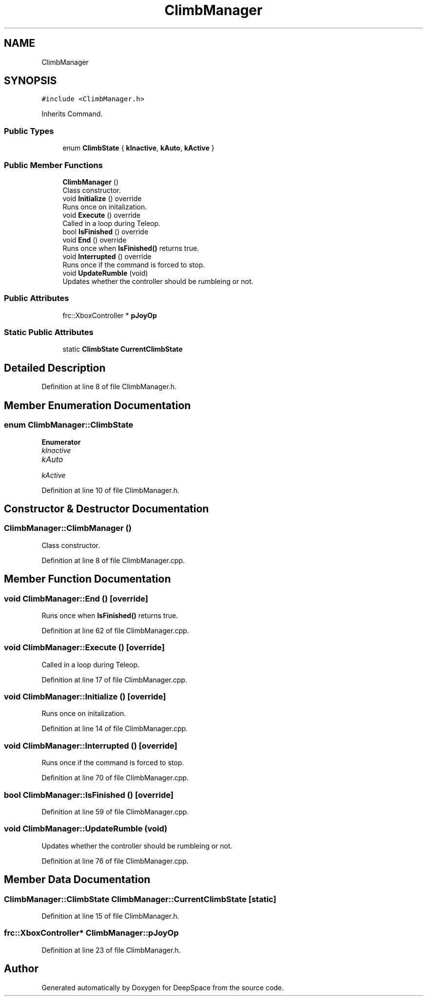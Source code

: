 .TH "ClimbManager" 3 "Sun Apr 14 2019" "Version 2019" "DeepSpace" \" -*- nroff -*-
.ad l
.nh
.SH NAME
ClimbManager
.SH SYNOPSIS
.br
.PP
.PP
\fC#include <ClimbManager\&.h>\fP
.PP
Inherits Command\&.
.SS "Public Types"

.in +1c
.ti -1c
.RI "enum \fBClimbState\fP { \fBkInactive\fP, \fBkAuto\fP, \fBkActive\fP }"
.br
.in -1c
.SS "Public Member Functions"

.in +1c
.ti -1c
.RI "\fBClimbManager\fP ()"
.br
.RI "Class constructor\&. "
.ti -1c
.RI "void \fBInitialize\fP () override"
.br
.RI "Runs once on initalization\&. "
.ti -1c
.RI "void \fBExecute\fP () override"
.br
.RI "Called in a loop during Teleop\&. "
.ti -1c
.RI "bool \fBIsFinished\fP () override"
.br
.ti -1c
.RI "void \fBEnd\fP () override"
.br
.RI "Runs once when \fBIsFinished()\fP returns true\&. "
.ti -1c
.RI "void \fBInterrupted\fP () override"
.br
.RI "Runs once if the command is forced to stop\&. "
.ti -1c
.RI "void \fBUpdateRumble\fP (void)"
.br
.RI "Updates whether the controller should be rumbleing or not\&. "
.in -1c
.SS "Public Attributes"

.in +1c
.ti -1c
.RI "frc::XboxController * \fBpJoyOp\fP"
.br
.in -1c
.SS "Static Public Attributes"

.in +1c
.ti -1c
.RI "static \fBClimbState\fP \fBCurrentClimbState\fP"
.br
.in -1c
.SH "Detailed Description"
.PP 
Definition at line 8 of file ClimbManager\&.h\&.
.SH "Member Enumeration Documentation"
.PP 
.SS "enum \fBClimbManager::ClimbState\fP"

.PP
\fBEnumerator\fP
.in +1c
.TP
\fB\fIkInactive \fP\fP
.TP
\fB\fIkAuto \fP\fP
.TP
\fB\fIkActive \fP\fP
.PP
Definition at line 10 of file ClimbManager\&.h\&.
.SH "Constructor & Destructor Documentation"
.PP 
.SS "ClimbManager::ClimbManager ()"

.PP
Class constructor\&. 
.PP
Definition at line 8 of file ClimbManager\&.cpp\&.
.SH "Member Function Documentation"
.PP 
.SS "void ClimbManager::End ()\fC [override]\fP"

.PP
Runs once when \fBIsFinished()\fP returns true\&. 
.PP
Definition at line 62 of file ClimbManager\&.cpp\&.
.SS "void ClimbManager::Execute ()\fC [override]\fP"

.PP
Called in a loop during Teleop\&. 
.PP
Definition at line 17 of file ClimbManager\&.cpp\&.
.SS "void ClimbManager::Initialize ()\fC [override]\fP"

.PP
Runs once on initalization\&. 
.PP
Definition at line 14 of file ClimbManager\&.cpp\&.
.SS "void ClimbManager::Interrupted ()\fC [override]\fP"

.PP
Runs once if the command is forced to stop\&. 
.PP
Definition at line 70 of file ClimbManager\&.cpp\&.
.SS "bool ClimbManager::IsFinished ()\fC [override]\fP"

.PP
Definition at line 59 of file ClimbManager\&.cpp\&.
.SS "void ClimbManager::UpdateRumble (void)"

.PP
Updates whether the controller should be rumbleing or not\&. 
.PP
Definition at line 76 of file ClimbManager\&.cpp\&.
.SH "Member Data Documentation"
.PP 
.SS "\fBClimbManager::ClimbState\fP ClimbManager::CurrentClimbState\fC [static]\fP"

.PP
Definition at line 15 of file ClimbManager\&.h\&.
.SS "frc::XboxController* ClimbManager::pJoyOp"

.PP
Definition at line 23 of file ClimbManager\&.h\&.

.SH "Author"
.PP 
Generated automatically by Doxygen for DeepSpace from the source code\&.
